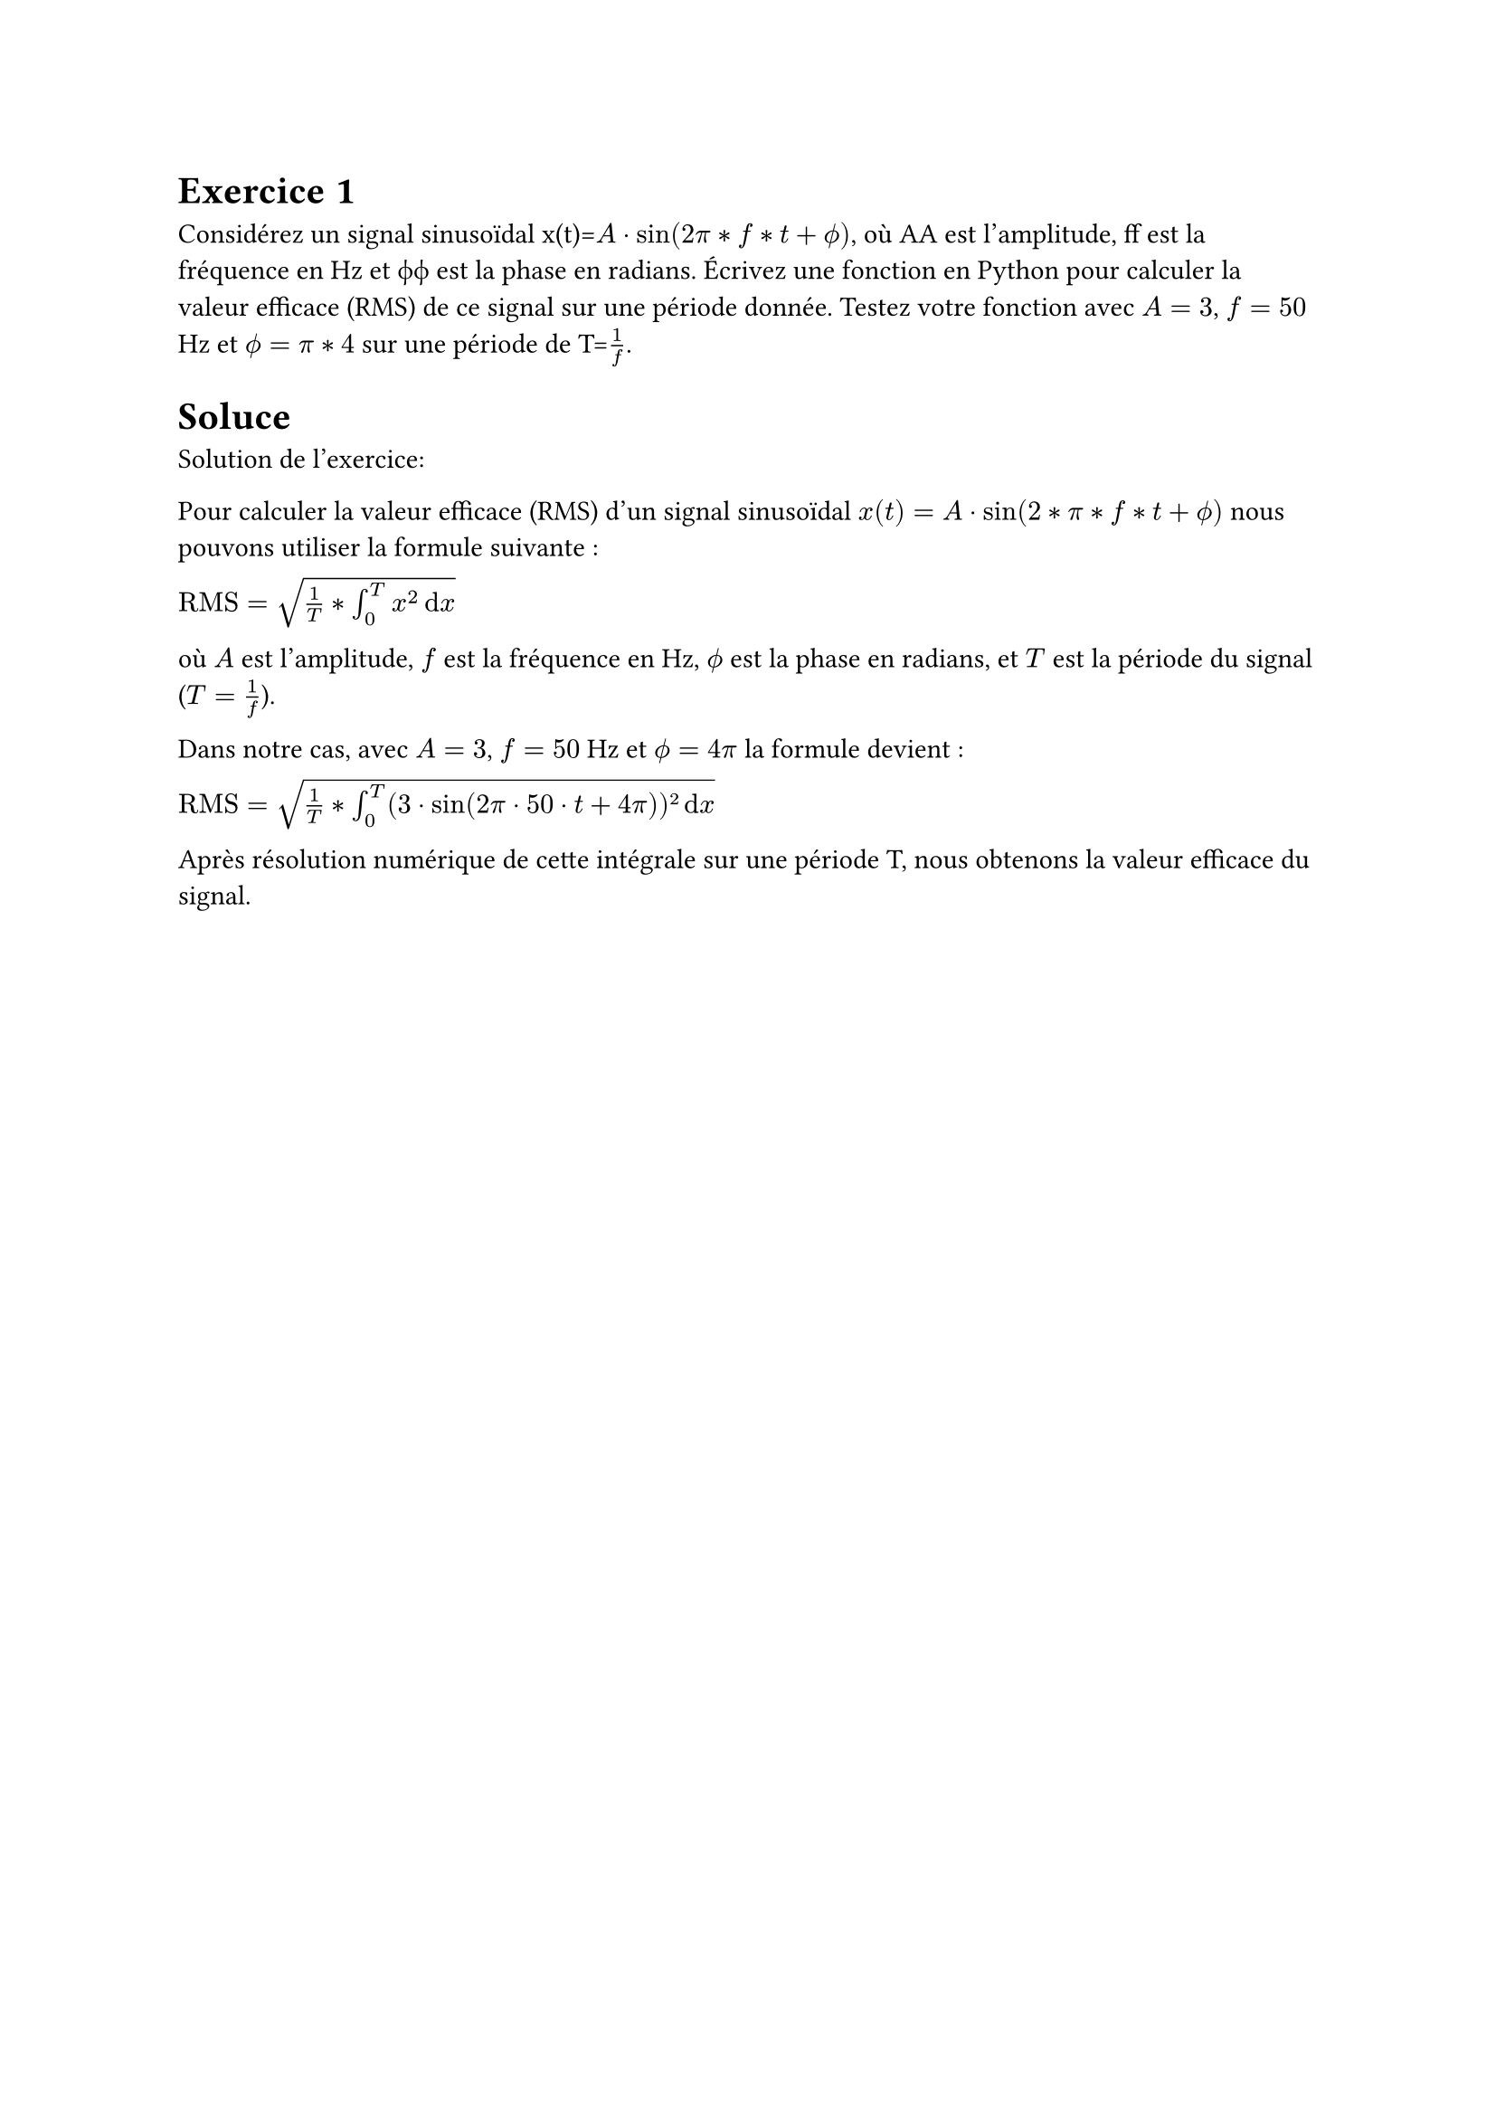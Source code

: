 #show terms: it => {
    let title = label("Mon Exercice de Traitement du Signal")
    let duration = label("1h30")
    let difficulty = label("Facile")
    let solution = label("0")
    let figures = label("")
    let points = label("5")
    let bonus = label("0")
    let author = label("Moi")
    let references = label("")
    let language = label("Français")
    let material = label("")
}

= Exercice 1 
Considérez un signal sinusoïdal x(t)=$A⋅sin(2π*f*t+ϕ)$, où AA est l'amplitude, ff est la fréquence en Hz et ϕϕ est la phase en radians. Écrivez une fonction en Python pour calculer la valeur efficace (RMS) de ce signal sur une période donnée. Testez votre fonction avec $A=3$, $f=50$Hz et $ϕ=π*4$ sur une période de T=$1/f$.


= Soluce



Solution de l'exercice:

Pour calculer la valeur efficace (RMS) d'un signal sinusoïdal $x(t)=A⋅sin(2*π*f*t+ϕ)$ nous pouvons utiliser la formule suivante :

$"RMS"=sqrt(1/T*integral_(0)^T x^2 dif x)$

où $A$ est l'amplitude, $f$ est la fréquence en Hz, $ϕ$ est la phase en radians, et $T$ est la période du signal ($T=1/f$).

Dans notre cas, avec $A=3$, $f=50$ Hz et $ϕ=4π$ la formule devient :

$"RMS"=sqrt(1/T*integral_(0)^T (3⋅sin(2π⋅50⋅t+4π))² dif x)$

Après résolution numérique de cette intégrale sur une période T, nous obtenons la valeur efficace du signal.

